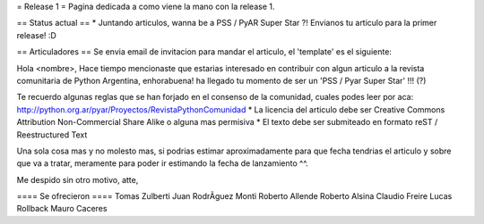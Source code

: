 = Release 1 =
Pagina dedicada a como viene la mano con la release 1.

== Status actual ==
* Juntando articulos, wanna be a PSS / PyAR Super Star ?! Envianos tu articulo para la primer release! :D

== Articuladores ==
Se envia email de invitacion para mandar el articulo, el 'template' es el siguiente:

Hola <nombre>,
Hace tiempo mencionaste que estarias interesado en contribuir con algun articulo a la revista 
comunitaria de Python Argentina, enhorabuena! ha llegado tu momento de ser un 'PSS / Pyar Super Star' !!! (?)

Te recuerdo algunas reglas que se han forjado en el consenso de la comunidad, cuales podes leer por aca:
http://python.org.ar/pyar/Proyectos/RevistaPythonComunidad
* La licencia del articulo debe ser Creative Commons Attribution Non-Commercial Share Alike o alguna mas permisiva
* El texto debe ser submiteado en formato reST / Reestructured Text

Una sola cosa mas y no molesto mas, si podrias estimar aproximadamente para que fecha tendrias 
el articulo y sobre que va a tratar, meramente para poder ir estimando la fecha de lanzamiento ^^.

Me despido sin otro motivo,
atte,


==== Se ofrecieron ====
Tomas Zulberti 
Juan RodrÃ­guez Monti
Roberto Allende 
Roberto Alsina
Claudio Freire
Lucas Rollback
Mauro Caceres

